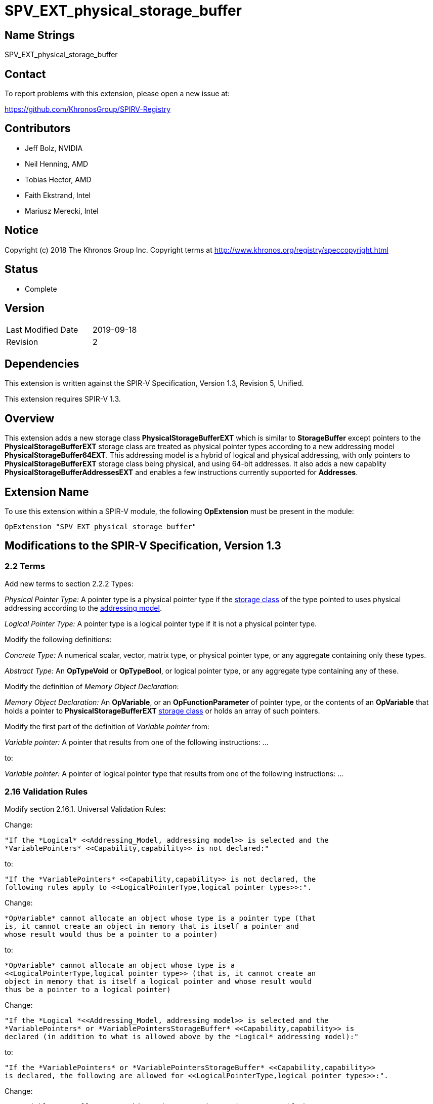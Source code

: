 SPV_EXT_physical_storage_buffer
===============================

Name Strings
------------

SPV_EXT_physical_storage_buffer

Contact
-------

To report problems with this extension, please open a new issue at:

https://github.com/KhronosGroup/SPIRV-Registry

Contributors
------------

- Jeff Bolz, NVIDIA
- Neil Henning, AMD
- Tobias Hector, AMD
- Faith Ekstrand, Intel
- Mariusz Merecki, Intel

Notice
------

Copyright (c) 2018 The Khronos Group Inc. Copyright terms at
http://www.khronos.org/registry/speccopyright.html

Status
------

- Complete

Version
-------

[width="40%",cols="25,25"]
|========================================
| Last Modified Date | 2019-09-18
| Revision           | 2
|========================================

Dependencies
------------

This extension is written against the SPIR-V Specification,
Version 1.3, Revision 5, Unified.

This extension requires SPIR-V 1.3.

Overview
--------

This extension adds a new storage class *PhysicalStorageBufferEXT* which is
similar to *StorageBuffer* except pointers to the *PhysicalStorageBufferEXT*
storage class are treated as physical pointer types according to a new
addressing model *PhysicalStorageBuffer64EXT*. This addressing model is a
hybrid of logical and physical addressing, with only pointers to
*PhysicalStorageBufferEXT* storage class being physical, and using 64-bit
addresses. It also adds a new capablity *PhysicalStorageBufferAddressesEXT*
and enables a few instructions currently supported for *Addresses*.

Extension Name
--------------

To use this extension within a SPIR-V module, the following
*OpExtension* must be present in the module:

----
OpExtension "SPV_EXT_physical_storage_buffer"
----

Modifications to the SPIR-V Specification, Version 1.3
------------------------------------------------------

2.2 Terms
~~~~~~~~~

Add new terms to section 2.2.2 Types:

[[PhysicalPointerType]]'Physical Pointer Type:' A pointer type is a physical
pointer type if the <<Storage_Class, storage class>> of the type pointed to uses physical
addressing according to the <<Addressing_Model, addressing model>>.

[[LogicalPointerType]]'Logical Pointer Type:' A pointer type is a logical
pointer type if it is not a physical pointer type.

Modify the following definitions:

[[ConcreteType]]'Concrete Type:' A numerical scalar, vector, matrix type,
or physical pointer type, or any aggregate containing only these types.

[[AbstractType]]'Abstract Type:' An *OpTypeVoid* or *OpTypeBool*, or logical
pointer type, or any aggregate type containing any of these.

Modify the definition of 'Memory Object Declaration':

[[MemoryObjectDeclaration]]'Memory Object Declaration:' An *OpVariable*, or
an *OpFunctionParameter* of pointer type, or the contents of an *OpVariable*
that holds a pointer to *PhysicalStorageBufferEXT* <<Storage_Class, storage class>>
or holds an array of such pointers.

Modify the first part of the definition of 'Variable pointer' from:

[[VariablePointer]]'Variable pointer:' A pointer that results from one of the
following instructions: ...

to:

[[VariablePointer]]'Variable pointer:' A pointer of logical pointer type that
results from one of the following instructions: ...

2.16 Validation Rules
~~~~~~~~~~~~~~~~~~~~~

Modify section 2.16.1. Universal Validation Rules:

Change:

    "If the *Logical* <<Addressing_Model, addressing model>> is selected and the
    *VariablePointers* <<Capability,capability>> is not declared:"

to:

    "If the *VariablePointers* <<Capability,capability>> is not declared, the
    following rules apply to <<LogicalPointerType,logical pointer types>>:".


Change:

    *OpVariable* cannot allocate an object whose type is a pointer type (that
    is, it cannot create an object in memory that is itself a pointer and
    whose result would thus be a pointer to a pointer)

to:

    *OpVariable* cannot allocate an object whose type is a
    <<LogicalPointerType,logical pointer type>> (that is, it cannot create an
    object in memory that is itself a logical pointer and whose result would
    thus be a pointer to a logical pointer)


Change:

    "If the *Logical *<<Addressing_Model, addressing model>> is selected and the
    *VariablePointers* or *VariablePointersStorageBuffer* <<Capability,capability>> is
    declared (in addition to what is allowed above by the *Logical* addressing model):"

to:

    "If the *VariablePointers* or *VariablePointersStorageBuffer* <<Capability,capability>>
    is declared, the following are allowed for <<LogicalPointerType,logical pointer types>>:".


Change:

    *OpVariable* can allocate an object whose type is a pointer type, if the
    <<Storage_Class, Storage Class>> of the *OpVariable* is one of the
    following: ...

to:

    *OpVariable* can allocate an object whose type is a
    <<LogicalPointerType,logical pointer type>>, if the
    <<Storage_Class, Storage Class>> of the *OpVariable* is one of the
    following: ...


Change:

    A <<VariablePointer,variable pointer>> with the Logical addressing model cannot ...

to:

    A <<VariablePointer,variable pointer>> cannot ...

Add the following rules:

If the <<Addressing_Model, addressing model>> is not *PhysicalStorageBuffer64EXT*, then the
*PhysicalStorageBufferEXT* <<Storage_Class, storage class>> must not be used.

Add *PhysicalStorageBufferEXT* to the list of <<Storage_Class, storage classes>> that support
atomic access.

*OpVariable* must not use a <<Storage_Class, storage class>> of *PhysicalStorageBufferEXT*.

If an *OpVariable*'s pointee type is a pointer (or array of pointers) in
*PhysicalStorageBufferEXT* <<Storage_Class, storage class>>, then the variable must be decorated
with exactly one of *AliasedPointerEXT* or *RestrictPointerEXT*.

If an *OpFunctionParameter* is a pointer (or array of pointers) in
*PhysicalStorageBufferEXT* <<Storage_Class, storage class>>, then the function parameter must be
decorated with exactly one of *Aliased* or *Restrict*.

If an *OpFunctionParameter* is a pointer (or array of pointers) and its
pointee type is a pointer in *PhysicalStorageBufferEXT* <<Storage_Class, storage class>>, then
the function parameter must be decorated with exactly one of
*AliasedPointerEXT* or *RestrictPointerEXT*.

Any pointer value whose <<Storage_Class, storage class>> is *PhysicalStorageBufferEXT* and that
points to a matrix or an array of matrices or a row or element of a matrix must be the result of
an *OpAccessChain* or *OpPtrAccessChain* instruction whose base is a structure type (or
recursively must be the result of a sequence of only access chains from a structure to the final
value). Such a pointer must only be used as the 'Pointer' operand to *OpLoad* or *OpStore*.

The result of *OpConstantNull* must not be a pointer into the *PhysicalStorageBufferEXT*
storage class.

When used with SPIR-V 1.4 or higher, operands to *OpPtrEqual*, *OpPtrNotEqual*, and *OpPtrDiff*
must not be pointers into the *PhysicalStorageBufferEXT* storage class.

Modify section 2.16.2. Validation Rules for Shader Capabilities:

Add *PhysicalStorageBufferEXT* to the list of <<Storage_Class, storage classes>> in which
composite objects must be explicitly laid out.

Add *PhysicalStorageBufferEXT* to the list of <<Storage_Class, storage classes>> to which the
result of a *FPRoundingMode*-decorated conversion instruction can be stored.

2.18 Memory Model
~~~~~~~~~~~~~~~~~

Modify section 2.18.2. Aliasing:

Replace the paragraph about *Simple*, *GLSL*, and *VulkanKHR* memory models:

The *Simple*, *GLSL*, and *VulkanKHR* memory models can assume that aliasing
is generally not present between the <<MemoryObjectDeclaration,memory object declarations>>.
Specifically, the consumer is free to assume aliasing is not present between
memory object declarations, unless the memory object declarations explicitly
indicate they alias.

Aliasing is indicated by applying the *Aliased* <<Decoration,decoration>> to a memory object
declaration's <id>, for *OpVariable* and *OpFunctionParameter* <id>s.
Applying *Restrict* is allowed, but has no effect.

For variables holding *PhysicalStorageBufferEXT* pointers, applying the
*AliasedPointerEXT* decoration on the *OpVariable* <id> indicates that the
*PhysicalStorageBufferEXT* pointers are potentially aliased. Applying
*RestrictPointerEXT* is allowed, but has no effect. Variables holding
*PhysicalStorageBufferEXT* pointers must be decorated as either
*AliasedPointerEXT* or *RestrictPointerEXT*.

Only those memory object declarations decorated with *Aliased* or
*AliasedPointerEXT* may alias each other.

Modify the Aliasing table in section 2.18.2:

Add a new row for *PhysicalStorageBufferEXT* that is a copy of
*StorageBuffer*. Add *PhysicalStorageBufferEXT* everywhere *StorageBuffer* is
used in the "Second Storage Classes" column.

Add to the description of the Aliasing table:

For the *PhysicalStorageBufferEXT* <<Storage_Class, storage class>>, *OpVariable* is understood
to mean the *PhysicalStorageBufferEXT* pointer value(s) stored in the
variable. An *Aliased* *PhysicalStorageBufferEXT* pointer stored in a
*Function* variable can potentially alias with other variables in the same
function, or with global variables or function parameters.


3.4 Addressing Model
~~~~~~~~~~~~~~~~~~~~

--
[options="header"]
|====
2+^| Addressing Model ^| Enabling Capabilities
| 5348 | *PhysicalStorageBuffer64EXT* +
Indicates pointers whose <<Storage_Class, storage classes>> are *PhysicalStorageBufferEXT*
are physical pointer types with address width equal to 64 bits, and pointers to all other
<<Storage_Class, storage classes>> are logical.
| *PhysicalStorageBufferAddressesEXT*
|====
--

3.7 Storage Class
~~~~~~~~~~~~~~~~~

--
[options="header"]
|====
2+^| Storage Class ^| Enabling Capabilities
| 5349 | *PhysicalStorageBufferEXT* +
Shared externally, readable and writable, visible across all functions in all
invocations in all work groups. Graphics storage buffers using physical
addressing.
| *PhysicalStorageBufferAddressesEXT*
|====
--

3.20 Decorations
~~~~~~~~~~~~~~~~

--
[cols="1^,10,6^,2*2",options="header",width = "100%"]
|====
2+^.^| Decoration | Enabling Capabilities 2+<.^| Extra Operands
| 5355 | *RestrictPointerEXT* +
Apply to an *OpVariable*, to indicate the compiler may compile as if there
is no aliasing of the pointer stored in the variable. See the <<AliasingSection,Aliasing>>
section for more detail.
|*PhysicalStorageBufferAddressesEXT* 2+|
| 5356 | *AliasedPointerEXT* +
Apply to an *OpVariable*, to indicate the compiler is to generate accesses to
the pointer stored in the variable that work correctly in the presence of
aliasing. See the Aliasing section for more detail.
|*PhysicalStorageBufferAddressesEXT* 2+|
|====
--


3.25 Memory Semantics <id>
~~~~~~~~~~~~~~~~~~~~~~~~~~

Add *PhysicalStorageBufferEXT* to the list of storage classes synchronized by
*UniformMemory*.

3.26 Memory Access
~~~~~~~~~~~~~~~~~~

Add to the description of 'Aligned':

Valid values are defined by the execution environment.

3.31 Capabilities
~~~~~~~~~~~~~~~~~

Modify Section 3.31, "Capability", adding these rows to the Capability table:

--
[options="header"]
|====
2+^| Capability ^| Enabling Capabilities
| 5347 | *PhysicalStorageBufferAddressesEXT* +
| *Shader*
|====
--

Add *PhysicalStorageBufferEXT* to the list of storage classes for the
*StorageBuffer16BitAccess*, *UniformAndStorageBuffer16BitAccess*, 
*StorageBuffer8BitAccess*, and *UniformAndStorageBuffer8BitAccess*
capabilities.


Instructions
~~~~~~~~~~~~

Modify the *OpTypeForwardPointer*, *OpConvertUToPtr*, *OpConvertPtrToU*, and
*OpPtrAccessChain* instructions to add *PhysicalStorageBufferAddressesEXT* to
their capability lists.

Modify *OpConvertUToPtr* to require that the result type must be a physical
pointer type.

Modify *OpConvertPtrToU* to require that the 'Pointer' operand must have a
physical pointer type.

Issues
------

1) How can we support comparing pointers to "null"?

Resolution: This can be accomplished by converting the pointer to an integer
with OpConvertPtrToU. But as mentioned in issue (5), doing so requires the
*Int64* capability.

2) Should we define a null pointer value in memory?

Discussion: The environment spec can define a particular bit pattern for
NULL, the core SPIR-V spec should not.

Resolution: SPIR-V doesn't define it, but Vulkan defines it to 0.

3) Can we reuse *Aligned* to specify a minimum alignment on a load/store?

Resolution: The SPIR-V spec will be changed to say that the meaning of
*Aligned* is defined by the execution environment, and Vulkan will define
it to be the minimum alignment, at least for physical storage buffer
pointers.

4) Which instructions from *Addresses* don't we need?

Discussion: *OpSizeOf* seems unnecessary without polymorphism in the high
level language. Variable pointers doesn't enable *OpInBoundsPtrAccessChain*,
do we need it? *OpCopyMemorySized*? *MaxByteOffset(Id)* decorations?

Resolution: Omit all of them listed above, as they are not strictly needed.

5) Does this extension depend on the *Int64* capability?

Resolution: This extension can be used without *Int64*, but *OpConvertUToPtr*
and *OpConvertPtrToU* can't be used in that case.

6) How do Coherent/Volatile work?

Resolution: We rely on the per-instruction availability/visibility and
volatile memory access operands and image operands, many of which were added
by the SPV_KHR_vulkan_memory_model extension. So that extension must be used
to get coherent/volatile access.

7) What changes are needed to the Aliasing section?

Resolution: Pointers to the PhysicalStorageBufferEXT storage class don't
quite fit the pre-existing definitions because the pointer is not created by
OpVariable, rather it is loaded from memory or generated with
OpConvertUToPtr. So we extend the definition of a memory object declaration
to include a variable that holds a PhysicalStorageBufferEXT pointer, and add
a way to decorate that the object in the variable is aliased/restrict rather
than just the variable itself.

Revision History
----------------

[cols="5,15,15,70"]
[grid="rows"]
[options="header"]
|========================================
|Rev|Date|Author|Changes
|1|2018-12-07|Jeff Bolz|Initial revision
|2|2019-09-18|David Neto|Interaction with OpConstantNull, and new SPIR-V 1.4 instructions
|========================================
